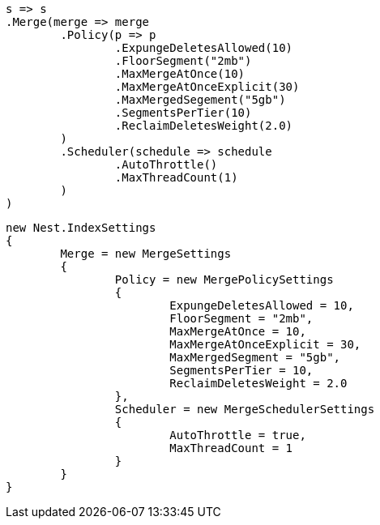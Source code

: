 


[source, csharp]
----
s => s
.Merge(merge => merge
	.Policy(p => p
		.ExpungeDeletesAllowed(10)
		.FloorSegment("2mb")
		.MaxMergeAtOnce(10)
		.MaxMergeAtOnceExplicit(30)
		.MaxMergedSegement("5gb")
		.SegmentsPerTier(10)
		.ReclaimDeletesWeight(2.0)
	)
	.Scheduler(schedule => schedule
		.AutoThrottle()
		.MaxThreadCount(1)
	)
)
----

[source, csharp]
----
new Nest.IndexSettings
{
	Merge = new MergeSettings
	{
		Policy = new MergePolicySettings
		{
			ExpungeDeletesAllowed = 10,
			FloorSegment = "2mb",
			MaxMergeAtOnce = 10,
			MaxMergeAtOnceExplicit = 30,
			MaxMergedSegment = "5gb",
			SegmentsPerTier = 10,
			ReclaimDeletesWeight = 2.0
		},
		Scheduler = new MergeSchedulerSettings
		{
			AutoThrottle = true,
			MaxThreadCount = 1
		}
	}
}
----
